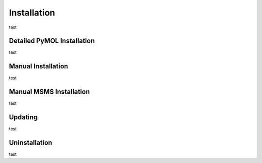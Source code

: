 
Installation
============
test

Detailed PyMOL Installation
---------------------------
test

Manual Installation
-------------------
test

Manual MSMS Installation
------------------------
test

Updating
--------
test

Uninstallation
--------------
test
